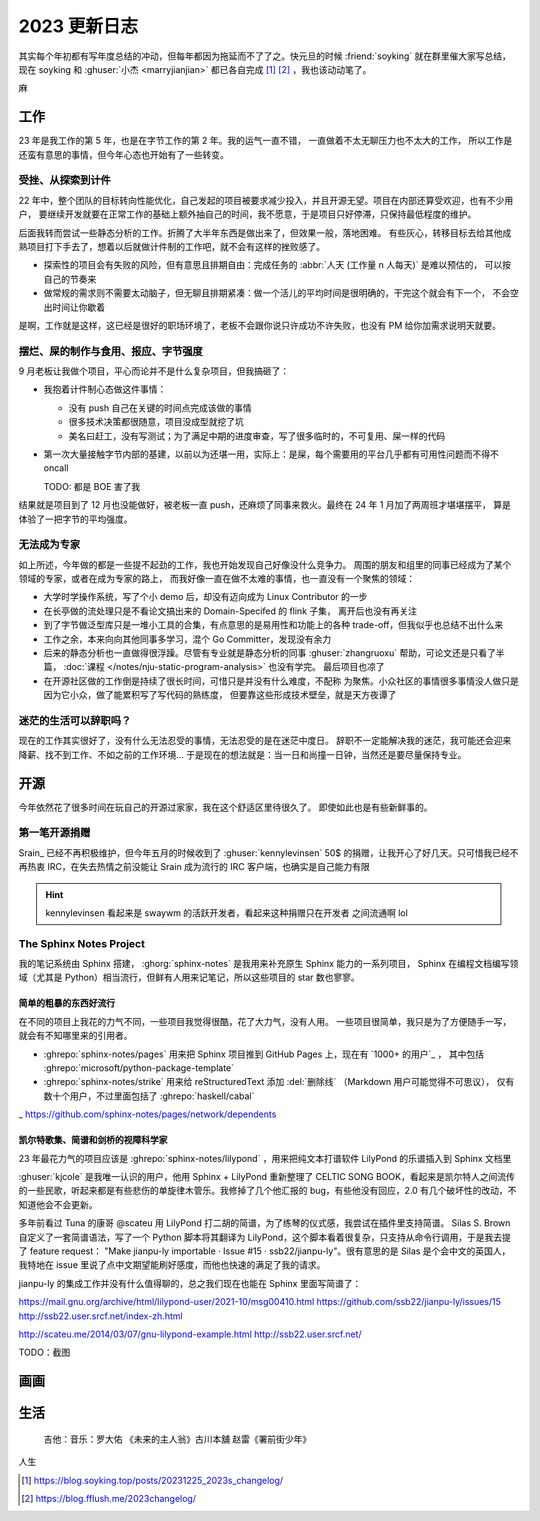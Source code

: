 =============
2023 更新日志
=============

.. post::
   :tags: 年度总结, 生活
   :author: LA
   :language: zh_CN
   :location: 杭州

其实每个年初都有写年度总结的冲动，但每年都因为拖延而不了了之。快元旦的时候 :friend:`soyking` 就在群里催大家写总结，
现在 soyking 和 :ghuser:`小杰 <marryjianjian>` 都已各自完成 [1]_ [2]_ ，我也该动动笔了。

麻

工作
====

23 年是我工作的第 5 年，也是在字节工作的第 2 年。我的运气一直不错， 一直做着不太无聊压力也不太大的工作，
所以工作是还蛮有意思的事情，但今年心态也开始有了一些转变。

受挫、从探索到计件
------------------

22 年中，整个团队的目标转向性能优化，自己发起的项目被要求减少投入，并且开源无望。项目在内部还算受欢迎，也有不少用户，
要继续开发就要在正常工作的基础上额外抽自己的时间，我不愿意，于是项目只好停滞，只保持最低程度的维护。

后面我转而尝试一些静态分析的工作。折腾了大半年东西是做出来了，但效果一般，落地困难。
有些灰心，转移目标去给其他成熟项目打下手去了，想着以后就做计件制的工作吧，就不会有这样的挫败感了。

- 探索性的项目会有失败的风险，但有意思且排期自由：完成任务的 :abbr:`人天 (工作量 n 人每天)` 是难以预估的，
  可以按自己的节奏来
- 做常规的需求则不需要太动脑子，但无聊且排期紧凑：做一个活儿的平均时间是很明确的，干完这个就会有下一个，
  不会空出时间让你歇着

是啊，工作就是这样，这已经是很好的职场环境了，老板不会跟你说只许成功不许失败，也没有 PM 给你加需求说明天就要。

摆烂、屎的制作与食用、报应、字节强度
------------------------------------

9 月老板让我做个项目，平心而论并不是什么复杂项目，但我搞砸了：

- 我抱着计件制心态做这件事情：

  - 没有 push 自己在关键的时间点完成该做的事情
  - 很多技术决策都很随意，项目没成型就挖了坑
  - 美名曰赶工，没有写测试；为了满足中期的进度审查，写了很多临时的，不可复用、屎一样的代码

- 第一次大量接触字节内部的基建，以前以为还堪一用，实际上：是屎，每个需要用的平台几乎都有可用性问题而不得不
  oncall

  TODO: 都是 BOE 害了我

结果就是项目到了 12 月也没能做好，被老板一直 push，还麻烦了同事来救火。最终在 24 年 1 月加了两周班才堪堪摆平，
算是体验了一把字节的平均强度。
   
无法成为专家
------------

如上所述，今年做的都是一些提不起劲的工作，我也开始发现自己好像没什么竞争力。
周围的朋友和组里的同事已经成为了某个领域的专家，或者在成为专家的路上，
而我好像一直在做不太难的事情，也一直没有一个聚焦的领域：

- 大学时学操作系统，写了个小 demo 后，却没有迈向成为 Linux Contributor 的一步
- 在长亭做的流处理只是不看论文搞出来的 Domain-Specifed 的 flink 子集，
  离开后也没有再关注
- 到了字节做泛型库只是一堆小工具的合集，有点意思的是易用性和功能上的各种
  trade-off，但我似乎也总结不出什么来
- 工作之余，本来向向其他同事多学习，混个 Go Committer，发现没有余力
- 后来的静态分析也一直做得很浮躁。尽管有专业就是静态分析的同事
  :ghuser:`zhangruoxu` 帮助，可论文还是只看了半篇，
  :doc:`课程 </notes/nju-static-program-analysis>` 也没有学完。
  最后项目也凉了
- 在开源社区做的工作倒是持续了很长时间，可惜只是并没有什么难度，不配称
  为聚焦。小众社区的事情很多事情没人做只是因为它小众，做了能累积写了写代码的熟练度，
  但要靠这些形成技术壁垒，就是天方夜谭了

迷茫的生活可以辞职吗？
----------------------

现在的工作其实很好了，没有什么无法忍受的事情，无法忍受的是在迷茫中度日。
辞职不一定能解决我的迷茫，我可能还会迎来降薪、找不到工作、不如之前的工作环境…
于是现在的想法就是：当一日和尚撞一日钟，当然还是要尽量保持专业。

开源
====

今年依然花了很多时间在玩自己的开源过家家，我在这个舒适区里待很久了。
即使如此也是有些新鲜事的。

第一笔开源捐赠
--------------

Srain_ 已经不再积极维护，但今年五月的时候收到了 :ghuser:`kennylevinsen` 50$
的捐赠，让我开心了好几天。只可惜我已经不再热衷 IRC，在失去热情之前没能让 Srain
成为流行的 IRC 客户端，也确实是自己能力有限

.. hint::

   kennylevinsen 看起来是 swaywm 的活跃开发者，看起来这种捐赠只在开发者
   之间流通啊 lol

The Sphinx Notes Project
------------------------

我的笔记系统由 Sphinx 搭建， :ghorg:`sphinx-notes` 是我用来补充原生 Sphinx 能力的一系列项目，
Sphinx 在编程文档编写领域（尤其是 Python）相当流行，但鲜有人用来记笔记，所以这些项目的 star 数也寥寥。

简单的粗暴的东西好流行
~~~~~~~~~~~~~~~~~~~~~~

在不同的项目上我花的力气不同，一些项目我觉得很酷，花了大力气，没有人用。
一些项目很简单，我只是为了方便随手一写，就会有不知哪里来的引用者。

- :ghrepo:`sphinx-notes/pages` 用来把 Sphinx 项目推到 GitHub Pages 上，现在有 `1000+ 的用户`_ ，
  其中包括 :ghrepo:`microsoft/python-package-template`
- :ghrepo:`sphinx-notes/strike` 用来给 reStructuredText 添加 :del:`删除线` （Markdown 用户可能觉得不可思议），
  仅有数十个用户，不过里面包括了 :ghrepo:`haskell/cabal`

_ https://github.com/sphinx-notes/pages/network/dependents

凯尔特歌集、简谱和剑桥的视障科学家
~~~~~~~~~~~~~~~~~~~~~~~~~~~~~~~~~~

23 年最花力气的项目应该是 :ghrepo:`sphinx-notes/lilypond` ，用来把纯文本打谱软件 LilyPond 的乐谱插入到 Sphinx 文档里

:ghuser:`kjcole` 是我唯一认识的用户，他用 Sphinx + LilyPond 重新整理了 CELTIC SONG BOOK，看起来是凯尔特人之间流传的一些民歌，听起来都是有些悲伤的单旋律木管乐。我修掉了几个他汇报的 bug，有些他没有回应，2.0 有几个破坏性的改动，不知道他会不会更新。


多年前看过 Tuna 的康哥 @scateu 用 LilyPond 打二胡的简谱，为了练琴的仪式感，我尝试在插件里支持简谱。
Silas S. Brown 自定义了一套简谱语法，写了一个 Python 脚本将其翻译为 LilyPond，这个脚本看着很复杂，只支持从命令行调用，于是我去提了 feature request： "Make jianpu-ly importable · Issue #15 · ssb22/jianpu-ly"。很有意思的是 Silas 是个会中文的英国人，我特地在 issue 里说了点中文期望能刷好感度，而他也快速的满足了我的请求。

jianpu-ly 的集成工作并没有什么值得聊的，总之我们现在也能在 Sphinx 里面写简谱了：

.. jianpu::

   title=Baug7
   1=E
   6/8
   4=120

   q5, q7, q#2 q5 q7 q4' 5'. ~ 5'.

https://mail.gnu.org/archive/html/lilypond-user/2021-10/msg00410.html
https://github.com/ssb22/jianpu-ly/issues/15
http://ssb22.user.srcf.net/index-zh.html

http://scateu.me/2014/03/07/gnu-lilypond-example.html
http://ssb22.user.srcf.net/

TODO：截图

画画
====

生活
====

   吉他：音乐：罗大佑 《未来的主人翁》古川本舖 赵雷《署前街少年》

人生

.. [1] https://blog.soyking.top/posts/20231225_2023s_changelog/
.. [2] https://blog.fflush.me/2023changelog/
